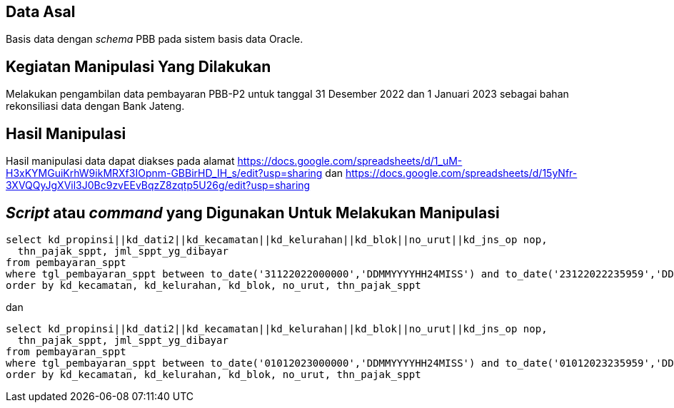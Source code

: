 
== Data Asal 

Basis data dengan _schema_ PBB pada sistem basis data Oracle.

== Kegiatan Manipulasi Yang Dilakukan

Melakukan pengambilan data pembayaran PBB-P2 untuk tanggal 31 Desember 2022 dan 1 Januari 2023 sebagai bahan rekonsiliasi data dengan Bank Jateng.

== Hasil Manipulasi

Hasil manipulasi data dapat diakses pada alamat https://docs.google.com/spreadsheets/d/1_uM-H3xKYMGuiKrhW9ikMRXf3IOpnm-GBBirHD_IH_s/edit?usp=sharing dan https://docs.google.com/spreadsheets/d/15yNfr-3XVQQyJgXVil3J0Bc9zvEEvBqzZ8zqtp5U26g/edit?usp=sharing

== _Script_ atau _command_ yang Digunakan Untuk Melakukan Manipulasi

----
select kd_propinsi||kd_dati2||kd_kecamatan||kd_kelurahan||kd_blok||no_urut||kd_jns_op nop, 
  thn_pajak_sppt, jml_sppt_yg_dibayar
from pembayaran_sppt
where tgl_pembayaran_sppt between to_date('31122022000000','DDMMYYYYHH24MISS') and to_date('23122022235959','DDMMYYYYHH24MISS')
order by kd_kecamatan, kd_kelurahan, kd_blok, no_urut, thn_pajak_sppt
----

dan

----
select kd_propinsi||kd_dati2||kd_kecamatan||kd_kelurahan||kd_blok||no_urut||kd_jns_op nop, 
  thn_pajak_sppt, jml_sppt_yg_dibayar
from pembayaran_sppt
where tgl_pembayaran_sppt between to_date('01012023000000','DDMMYYYYHH24MISS') and to_date('01012023235959','DDMMYYYYHH24MISS')
order by kd_kecamatan, kd_kelurahan, kd_blok, no_urut, thn_pajak_sppt
----
